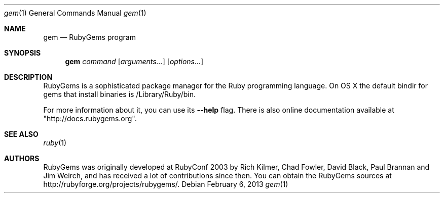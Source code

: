 .Dd February 6, 2013
.Dt gem 1
.Os
.Sh NAME
.Nm gem
.Nd RubyGems program
.Sh SYNOPSIS
.Nm gem 
.Ar command 
.Op Ar arguments... 
.Op Ar options...
.Sh DESCRIPTION
RubyGems is a sophisticated package manager for the Ruby programming language. On OS X the default bindir for gems that install binaries is /Library/Ruby/bin.
.Pp
For more information about it, you can use its
.Fl -help
flag. There is also online documentation available at "http://docs.rubygems.org".
.Sh SEE ALSO
.Xr ruby 1
.Sh AUTHORS
RubyGems was originally developed at RubyConf 2003 by Rich Kilmer, Chad Fowler, David Black, Paul Brannan and Jim Weirch, and has received a lot of contributions since then. You can obtain the RubyGems sources at http://rubyforge.org/projects/rubygems/. 
